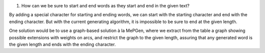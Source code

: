 1. How can we be sure to start and end words as they start and end in the given text?

By adding a special character for starting and ending words, we can start with the starting character and end with the ending character. But with the current generating algorithm, it is impossible to be sure to end at the given length.

One solution would be to use a graph-based solution à la MePGen, where we extract from the table a graph showing possible extensions with weights on arcs, and restrict the graph to the given length, assuring that any generated word is the given length and ends with the ending character.